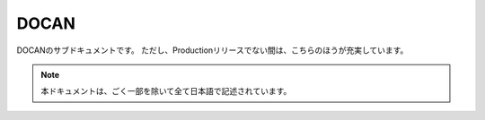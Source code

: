 =====
DOCAN
=====

DOCANのサブドキュメントです。
ただし、Productionリリースでない間は、こちらのほうが充実しています。

.. note:: 本ドキュメントは、ごく一部を除いて全て日本語で記述されています。
